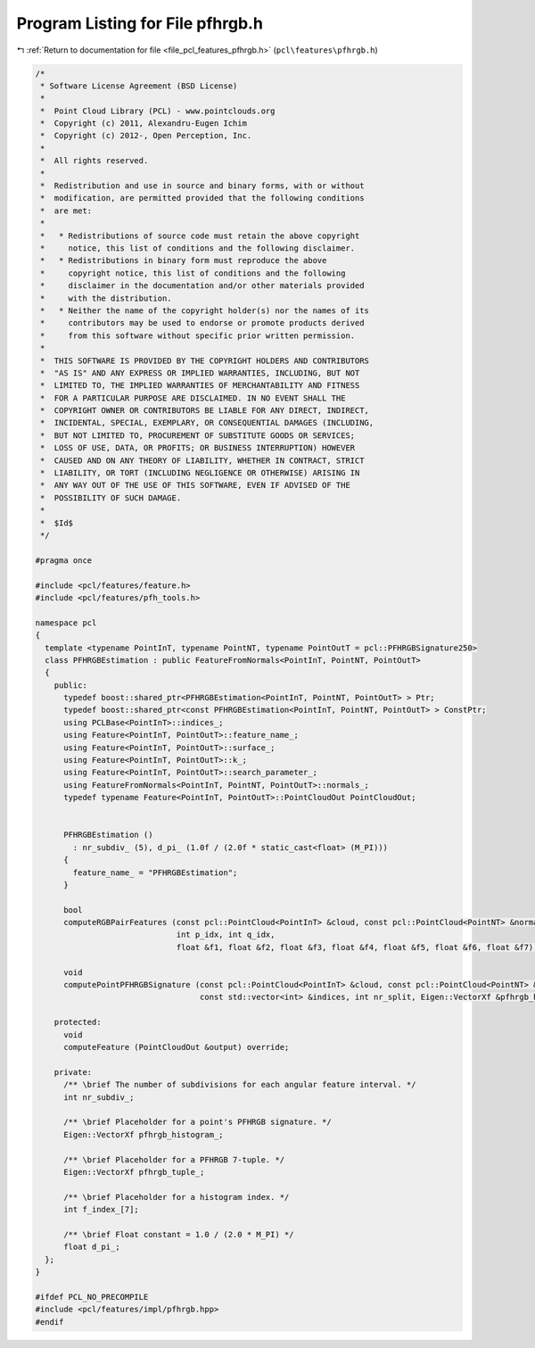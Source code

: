 
.. _program_listing_file_pcl_features_pfhrgb.h:

Program Listing for File pfhrgb.h
=================================

|exhale_lsh| :ref:`Return to documentation for file <file_pcl_features_pfhrgb.h>` (``pcl\features\pfhrgb.h``)

.. |exhale_lsh| unicode:: U+021B0 .. UPWARDS ARROW WITH TIP LEFTWARDS

.. code-block:: cpp

   /*
    * Software License Agreement (BSD License)
    *
    *  Point Cloud Library (PCL) - www.pointclouds.org
    *  Copyright (c) 2011, Alexandru-Eugen Ichim
    *  Copyright (c) 2012-, Open Perception, Inc.
    *
    *  All rights reserved.
    *
    *  Redistribution and use in source and binary forms, with or without
    *  modification, are permitted provided that the following conditions
    *  are met:
    *
    *   * Redistributions of source code must retain the above copyright
    *     notice, this list of conditions and the following disclaimer.
    *   * Redistributions in binary form must reproduce the above
    *     copyright notice, this list of conditions and the following
    *     disclaimer in the documentation and/or other materials provided
    *     with the distribution.
    *   * Neither the name of the copyright holder(s) nor the names of its
    *     contributors may be used to endorse or promote products derived
    *     from this software without specific prior written permission.
    *
    *  THIS SOFTWARE IS PROVIDED BY THE COPYRIGHT HOLDERS AND CONTRIBUTORS
    *  "AS IS" AND ANY EXPRESS OR IMPLIED WARRANTIES, INCLUDING, BUT NOT
    *  LIMITED TO, THE IMPLIED WARRANTIES OF MERCHANTABILITY AND FITNESS
    *  FOR A PARTICULAR PURPOSE ARE DISCLAIMED. IN NO EVENT SHALL THE
    *  COPYRIGHT OWNER OR CONTRIBUTORS BE LIABLE FOR ANY DIRECT, INDIRECT,
    *  INCIDENTAL, SPECIAL, EXEMPLARY, OR CONSEQUENTIAL DAMAGES (INCLUDING,
    *  BUT NOT LIMITED TO, PROCUREMENT OF SUBSTITUTE GOODS OR SERVICES;
    *  LOSS OF USE, DATA, OR PROFITS; OR BUSINESS INTERRUPTION) HOWEVER
    *  CAUSED AND ON ANY THEORY OF LIABILITY, WHETHER IN CONTRACT, STRICT
    *  LIABILITY, OR TORT (INCLUDING NEGLIGENCE OR OTHERWISE) ARISING IN
    *  ANY WAY OUT OF THE USE OF THIS SOFTWARE, EVEN IF ADVISED OF THE
    *  POSSIBILITY OF SUCH DAMAGE.
    *
    *  $Id$
    */
   
   #pragma once
   
   #include <pcl/features/feature.h>
   #include <pcl/features/pfh_tools.h>
   
   namespace pcl
   {
     template <typename PointInT, typename PointNT, typename PointOutT = pcl::PFHRGBSignature250>
     class PFHRGBEstimation : public FeatureFromNormals<PointInT, PointNT, PointOutT>
     {
       public:
         typedef boost::shared_ptr<PFHRGBEstimation<PointInT, PointNT, PointOutT> > Ptr;
         typedef boost::shared_ptr<const PFHRGBEstimation<PointInT, PointNT, PointOutT> > ConstPtr;
         using PCLBase<PointInT>::indices_;
         using Feature<PointInT, PointOutT>::feature_name_;
         using Feature<PointInT, PointOutT>::surface_;
         using Feature<PointInT, PointOutT>::k_;
         using Feature<PointInT, PointOutT>::search_parameter_;
         using FeatureFromNormals<PointInT, PointNT, PointOutT>::normals_;
         typedef typename Feature<PointInT, PointOutT>::PointCloudOut PointCloudOut;
   
   
         PFHRGBEstimation ()
           : nr_subdiv_ (5), d_pi_ (1.0f / (2.0f * static_cast<float> (M_PI)))
         {
           feature_name_ = "PFHRGBEstimation";
         }
   
         bool
         computeRGBPairFeatures (const pcl::PointCloud<PointInT> &cloud, const pcl::PointCloud<PointNT> &normals,
                                 int p_idx, int q_idx,
                                 float &f1, float &f2, float &f3, float &f4, float &f5, float &f6, float &f7);
   
         void
         computePointPFHRGBSignature (const pcl::PointCloud<PointInT> &cloud, const pcl::PointCloud<PointNT> &normals,
                                      const std::vector<int> &indices, int nr_split, Eigen::VectorXf &pfhrgb_histogram);
   
       protected:
         void
         computeFeature (PointCloudOut &output) override;
   
       private:
         /** \brief The number of subdivisions for each angular feature interval. */
         int nr_subdiv_;
   
         /** \brief Placeholder for a point's PFHRGB signature. */
         Eigen::VectorXf pfhrgb_histogram_;
   
         /** \brief Placeholder for a PFHRGB 7-tuple. */
         Eigen::VectorXf pfhrgb_tuple_;
   
         /** \brief Placeholder for a histogram index. */
         int f_index_[7];
   
         /** \brief Float constant = 1.0 / (2.0 * M_PI) */
         float d_pi_;
     };
   }
   
   #ifdef PCL_NO_PRECOMPILE
   #include <pcl/features/impl/pfhrgb.hpp>
   #endif
